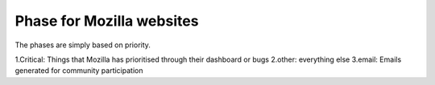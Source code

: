 Phase for Mozilla websites
==========================
The phases are simply based on priority.

1.Critical:	Things that Mozilla has prioritised through their dashboard or bugs
2.other:	everything else
3.email:	Emails generated for community participation
